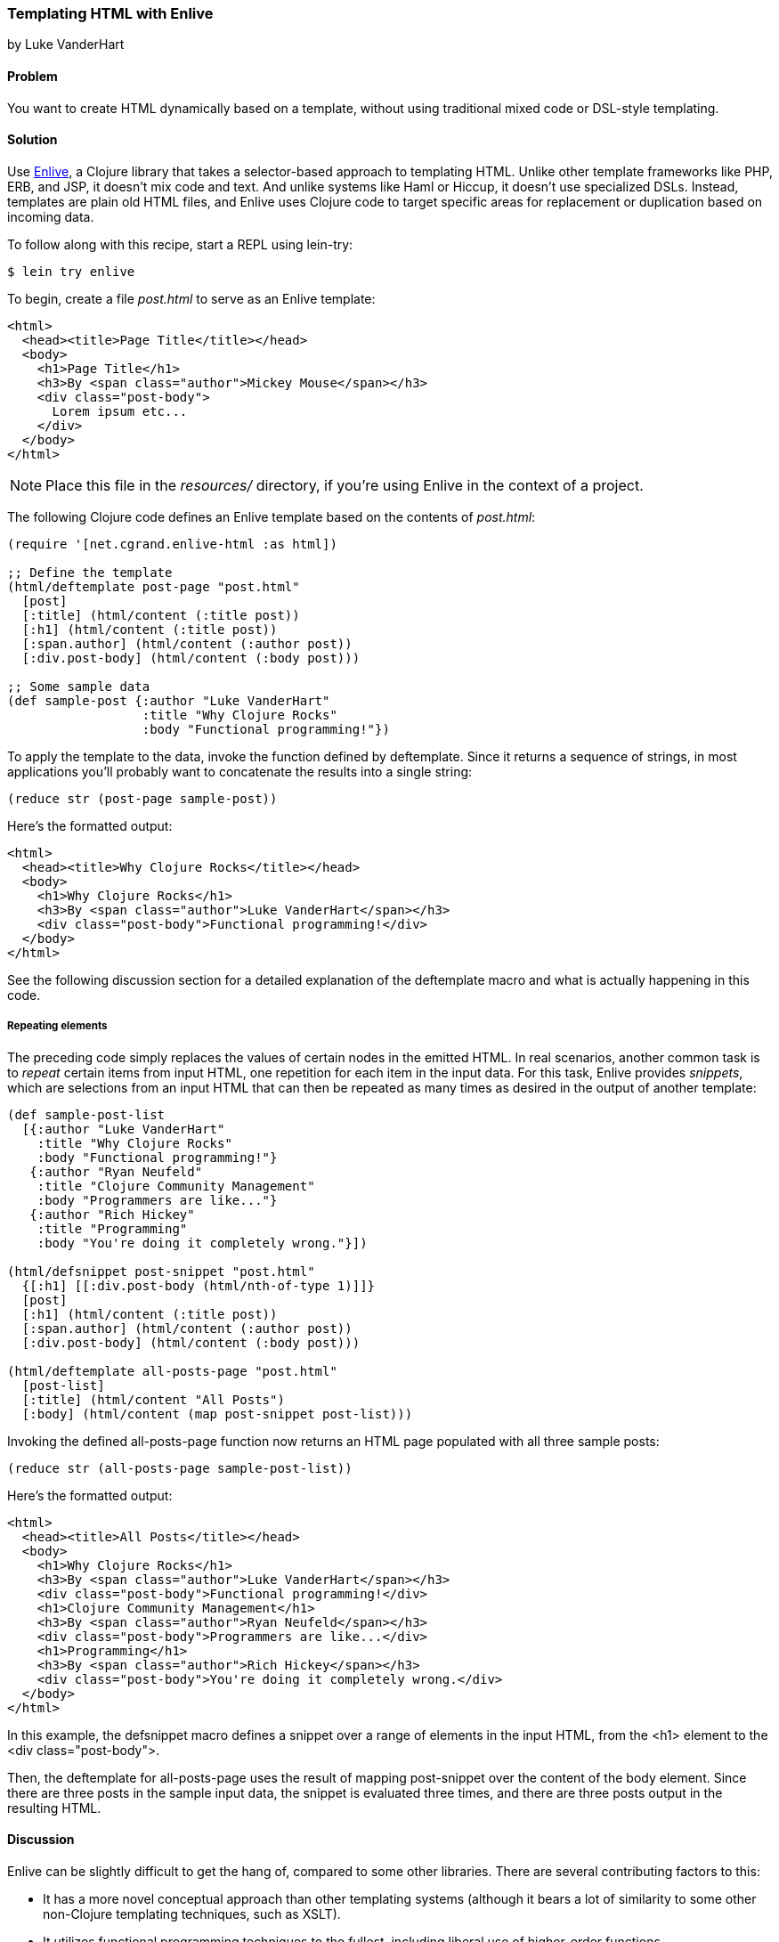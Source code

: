 [[sec_enlive]]
=== Templating HTML with Enlive
[role="byline"]
by Luke VanderHart

==== Problem

You want to create HTML dynamically based on a template, without using
traditional mixed code or DSL-style templating.((("web applications", "templating tools", id="ix_WAtemp", range="startofrange")))((("HTML templates", id="ix_HTML", range="startofrange")))(((HTML templates, Enlive)))(((Enlive library, selector-based approach of)))

==== Solution

Use https://github.com/cgrand/enlive[Enlive], a Clojure library that takes a selector-based approach to
templating HTML. Unlike other template frameworks like PHP, ERB, and JSP, it doesn't mix code and text. And unlike systems like Haml or
Hiccup, it doesn't use specialized DSLs. Instead, templates are plain
old HTML files, and Enlive uses Clojure code to target specific areas
for replacement or duplication based on incoming data.

To follow along with this recipe, start a REPL using +lein-try+:

[source,text]
----
$ lein try enlive
----

To begin, create a file _post.html_ to serve as an Enlive template:

[source,html]
----
<html>
  <head><title>Page Title</title></head>
  <body>
    <h1>Page Title</h1>
    <h3>By <span class="author">Mickey Mouse</span></h3>
    <div class="post-body">
      Lorem ipsum etc...
    </div>
  </body>
</html>
----

NOTE: Place this file in the _resources/_ directory, if you're using Enlive in the context of a project.

The following Clojure code defines an Enlive template based on the contents of _post.html_:

[source,clojure]
----
(require '[net.cgrand.enlive-html :as html])

;; Define the template
(html/deftemplate post-page "post.html"
  [post]
  [:title] (html/content (:title post))
  [:h1] (html/content (:title post))
  [:span.author] (html/content (:author post))
  [:div.post-body] (html/content (:body post)))

;; Some sample data
(def sample-post {:author "Luke VanderHart"
                  :title "Why Clojure Rocks"
                  :body "Functional programming!"})
----

To apply the template to the data, invoke the function defined by
+deftemplate+. Since it returns a sequence of strings, in most
applications you'll probably want to concatenate the results into a
single string:

[source,clojure]
----
(reduce str (post-page sample-post))
----

.Here's the formatted output:
[source,html]
----
<html>
  <head><title>Why Clojure Rocks</title></head>
  <body>
    <h1>Why Clojure Rocks</h1>
    <h3>By <span class="author">Luke VanderHart</span></h3>
    <div class="post-body">Functional programming!</div>
  </body>
</html>
----

See the following discussion section for a detailed explanation of the
+deftemplate+ macro and what is actually happening in this code.

===== Repeating elements

The preceding code simply replaces the values of certain nodes in the(((Enlive library, snippets)))(((snippets)))
emitted HTML. In real scenarios, another common task is to _repeat_
certain items from input HTML, one repetition for each item in the
input data. For this task, Enlive provides _snippets_, which are selections
from an input HTML that can then be repeated as many times as desired
in the output of another template:

[source,clojure]
----
(def sample-post-list
  [{:author "Luke VanderHart"
    :title "Why Clojure Rocks"
    :body "Functional programming!"}
   {:author "Ryan Neufeld"
    :title "Clojure Community Management"
    :body "Programmers are like..."}
   {:author "Rich Hickey"
    :title "Programming"
    :body "You're doing it completely wrong."}])

(html/defsnippet post-snippet "post.html"
  {[:h1] [[:div.post-body (html/nth-of-type 1)]]}
  [post]
  [:h1] (html/content (:title post))
  [:span.author] (html/content (:author post))
  [:div.post-body] (html/content (:body post)))

(html/deftemplate all-posts-page "post.html"
  [post-list]
  [:title] (html/content "All Posts")
  [:body] (html/content (map post-snippet post-list)))
----

Invoking the defined +all-posts-page+ function now returns an HTML
page populated with all three sample posts:

[source,clojure]
----
(reduce str (all-posts-page sample-post-list))
----

.Here's the formatted output:
[source,html]
----
<html>
  <head><title>All Posts</title></head>
  <body>
    <h1>Why Clojure Rocks</h1>
    <h3>By <span class="author">Luke VanderHart</span></h3>
    <div class="post-body">Functional programming!</div>
    <h1>Clojure Community Management</h1>
    <h3>By <span class="author">Ryan Neufeld</span></h3>
    <div class="post-body">Programmers are like...</div>
    <h1>Programming</h1>
    <h3>By <span class="author">Rich Hickey</span></h3>
    <div class="post-body">You're doing it completely wrong.</div>
  </body>
</html>
----

In this example, the +defsnippet+ macro defines a snippet over a range
of elements in the input HTML, from the +<h1>+ element to the +<div
class="post-body">+.

Then, the +deftemplate+ for +all-posts-page+ uses the result of
mapping +post-snippet+ over the content of the +body+ element. Since
there are three posts in the sample input data, the snippet is
evaluated three times, and there are three posts output in the
resulting HTML.

==== Discussion

Enlive can be slightly difficult to get the hang of, compared to some
other libraries.(((Enlive library, benefits/drawbacks of)))(((functional programming)))(((higher-order functions))) There are several contributing factors to
this:

- It has a more novel conceptual approach than other templating systems
  (although it bears a lot of similarity to some other non-Clojure
  templating techniques, such as XSLT).
- It utilizes functional programming techniques to the fullest,
  including liberal use of higher-order functions.
- It's a large library, capable of many things. The subset of features
  required to accomplish a particular task is not always evident.

In general, the best way to get past these issues and experience the
power and flexibility that Enlive can provide is to understand all the
different parts individually, and what they do. Then,
composing them into useful templating systems becomes more manageable.

===== Enlive and the DOM

First of all, it is important to understand that Enlive does not
operate on HTML text directly.(((Enlive library, DOM representation)))((("DOM (Document Object Model)"))) Instead, it first parses the HTML into
a Clojure data structure representing the DOM (Document Object Model).
For example, the HTML fragment:

[source,html]
----
<div id="foo">
  <span class="bar">Hello!</span>
</div>
----

would be parsed into the Clojure data:

[source,clojure]
----
{:tag :html,
  :attrs nil,
  :content
  ({:tag :body,
    :attrs nil,
    :content
    ({:tag :div,
      :attrs {:id "foo"},
      :content
      ({:tag :span, :attrs {:id "bar"}, :content ("Hello!")})})})}
----

This is more verbose, but it is easier to manipulate from Clojure. You
won't necessarily have to deal with these data structures directly,
but be aware that anywhere Enlive says it operates on an element or a
node, it means the Clojure data structure for the element, not the
HTML string.

===== Templates

The most important element of these examples is the +deftemplate+
macro. +deftemplate+ takes a symbol as a name, a classpath-relative
path to an HTML file, an argument list, and a series of _selector_ and
_transform function_ pairs. It emits a function, bound to the same
name and of the specified arguments, which, when called, will return
the resulting HTML as a sequence of strings.(((Enlive library, templates)))

An Enlive _selector_ is a Clojure data structure that identifies a
specific node in the input HTML file. They are similar to CSS
selectors in operation, although somewhat more capable. In the
example in the solution, `[:title]` selects each +<title>+ element, `[:span.author]`
each +<span>+ with +class="author"+, etc. More selector forms are
described in the following subsection.

A template _transform function_ takes an Enlive node and returns a
modified node. Our example uses Enlive's +content+ utility function,
which returns a function that swaps the contents of a node with the
value given as its argument.(((transform function)))

The return value is not itself a string, but a sequence of strings,
each one a small fragment of HTML code. This allows the underlying
data structure to be transformed to a string representation
lazily. For simplicity, our example uses the string
concatenation function +str+ to +reduce+ the
result of +all-posts-page+ , but this is actually
not optimally performant. To build a string most efficiently, use the
Java +StringBuilder+ class, which uses mutable state to build up a
+String+ object with the best possible performance. Alternatively,
forego the use of strings altogether and pipe the result seq of the
template function directly into an output +Writer+, which most web
application libraries (including Ring) can use as the body of an HTTP
response (the most common destination for templated HTML).

===== Selectors

Enlive selectors are data structures that identify one or more HTML
nodes. They describe a _pattern_ of data--if the pattern matches any
nodes in the HTML data structure, the selector will select those nodes. A selector may select one, many, or zero nodes from a
given HTML document, depending on how many matches the pattern has.(((Enlive library, selectors)))(((selectors)))

The full reference for valid selector forms is quite complex, and
beyond the scope of this recipe. See the formal
selector http://bit.ly/enlive-syntax[specification] for
complete documentation.

The following selector patterns should be sufficient to get
you started:

`[:div]`::
Selects all +<div>+ element nodes.

`[:div.sidebar]`::
Selects all +<div>+ element nodes with a CSS class
  of +"sidebar"+.

`[:div#summary]`::
Selects the +<div>+ element with an HTML ID of
 +"summary"+.

`[:p :span]`::
Selects all +<span>+ elements that are descendants of
  +<p>+ elements.

`[:div.menu :ul :li :span]`::
Selects only +<span>+ elements inside an +<li>+
  element inside a +<ul>+ element inside a +<div>+ element with a CSS
  style of +"menu"+.

`[[:div (nth-child 2)]]`::
Selects all +<div>+ elements that are the
  second children of their parent elements. The double square brackets are
  not a typo--the inner vector is used to denote a logical _and_
  condition. In this case, the matched element must be a +<div>+, _and_ the
  +nth-child+ predicate must hold true.

Other predicates besides +nth-child+ are available, as well as the
ability to define custom predicates. See the Enlive documentation for
more details.

Finally, there is a special type of selector called a _range_ selector
that is not specified by a vector, but rather by a map literal (in curly
braces). The range selector contains two other selectors and
inclusively matches all the nodes between the two matched nodes, in
document order. The starting node is in key position in the map
literal and the ending node is in value position, so the selector
+{[:#foo] [:#bar]}+ will match all nodes between nodes with a CSS ID of
"foo" and a CSS ID of "bar".

The example in the solution uses a range selector in the +defsnippet+
form to select all the nodes that are part of the same logical blog
post, even though they aren't wrapped in a common parent element.

===== Snippets

A snippet is similar to a template, in that it produces a function(((Enlive library, snippets)))(((snippets)))
based on a base HTML file. However, snippets have two major differences
from templates:

1. Rather than always rendering the entire HTML file like a template
does, snippets render only a portion of the input HTML. The portion to
be rendered is specified by an Enlive selector passed as the third
argument to the +defsnippet+ macro, right after the name and the path
to the HTML file.

2. The return values of the emitted functions are Enlive data
structures rather than HTML strings. This means that the results of
rendering a snippet can be returned directly from the transform
function of a template or another snippet. This is where Enlive starts
to show its power; snippets can be recycled and reused extensively
and in different combinations.

Other than these differences, the +defsnippet+ form is identical to
+deftemplate+, and after the selector, the rest of the arguments are
the same--an argument vector and a series of selector and transform
function pairs.

===== Using Enlive for scraping

Because of its emphasis on selectors and use of plain, unannotated
HTML files, Enlive is extremely useful not just for templating
and producing HTML, but also for parsing and scraping data from HTML from
any source.(((Enlive library, parsing/scraping with)))(((parsing, into Enlive data structure)))

To use Enlive to extract data from HTML, you must first parse the HTML
file into an Enlive data structure. To do this, invoke the
+net.cgrand.enlive-html/html-resource+ function on the HTML file. You
may specify the file as a +java.net.URL+, a +java.io.File+, or a
string indicating a classpath-relative path. The function will return
the parsed Enlive data structure representing the HTML DOM.

Then, you can use the +net.cgrand.enlive-html/select+ function to
apply a selector to the DOM and extract specific data. Given a node
and a selector, +select+ will return only the matched nodes. You can
then use the +net.cgrand.enlive-html/text+ function to retrieve the
text content of a node.

For example, the following function will return a sequence of the most
recent +n+ comic titles in the XKCD archives:

[source,clojure]
----
(defn comic-titles
  [n]
  (let [dom (html/html-resource
             (java.net.URL. "http://xkcd.com/archive"))
        title-nodes (html/select dom [:#middleContainer :a])
        titles (map html/text title-nodes)]
    (take n titles)))

(comic-titles 5)
;; -> ("Oort Cloud" "Git Commit" "New Study"
;;     "Telescope Names" "Job Interview")
----

===== When to use Enlive

As an HTML templating system, Enlive has two primary value
propositions over its alternatives in the Clojure ecosystem.(((Enlive library, best uses for)))

First, the templates are pure HTML. This makes it much easier to work
with HTML designers: they can hand their HTML mockups directly to a
developer without having to deal with inline markup code, and
developers can use them directly without manually slicing them
(outside of code, that is). Furthermore, the templates themselves can
be viewed in a browser statically, meaning they can serve as their own
wireframes. This eliminates the burden of keeping a web project's
visual prototypes in sync with the code.(((Enlive library, benefits/drawbacks of)))

Secondly, because it uses real Clojure functions and data structures
instead of a custom DSL, Enlive exposes the full power of the Clojure
language. There are very few situations where you should feel limited
by Enlive's capabilities, since it is always possible to extend it
using only standard Clojure functions and macros, operating on familiar
persistent, immutable data structures.

==== See Also

- The Enlive http://bit.ly/enlive-wiki[documentation]
- David Nolen's https://github.com/swannodette/enlive-tutorial[Enlive tutorial]
- The Enlive http://bit.ly/enlive-group[mailing list]
- Alternative templating libraries Selmer
  (<<sec_webapps_templating_with_selmer>>) and Hiccup (<<sec_hiccup>>)
